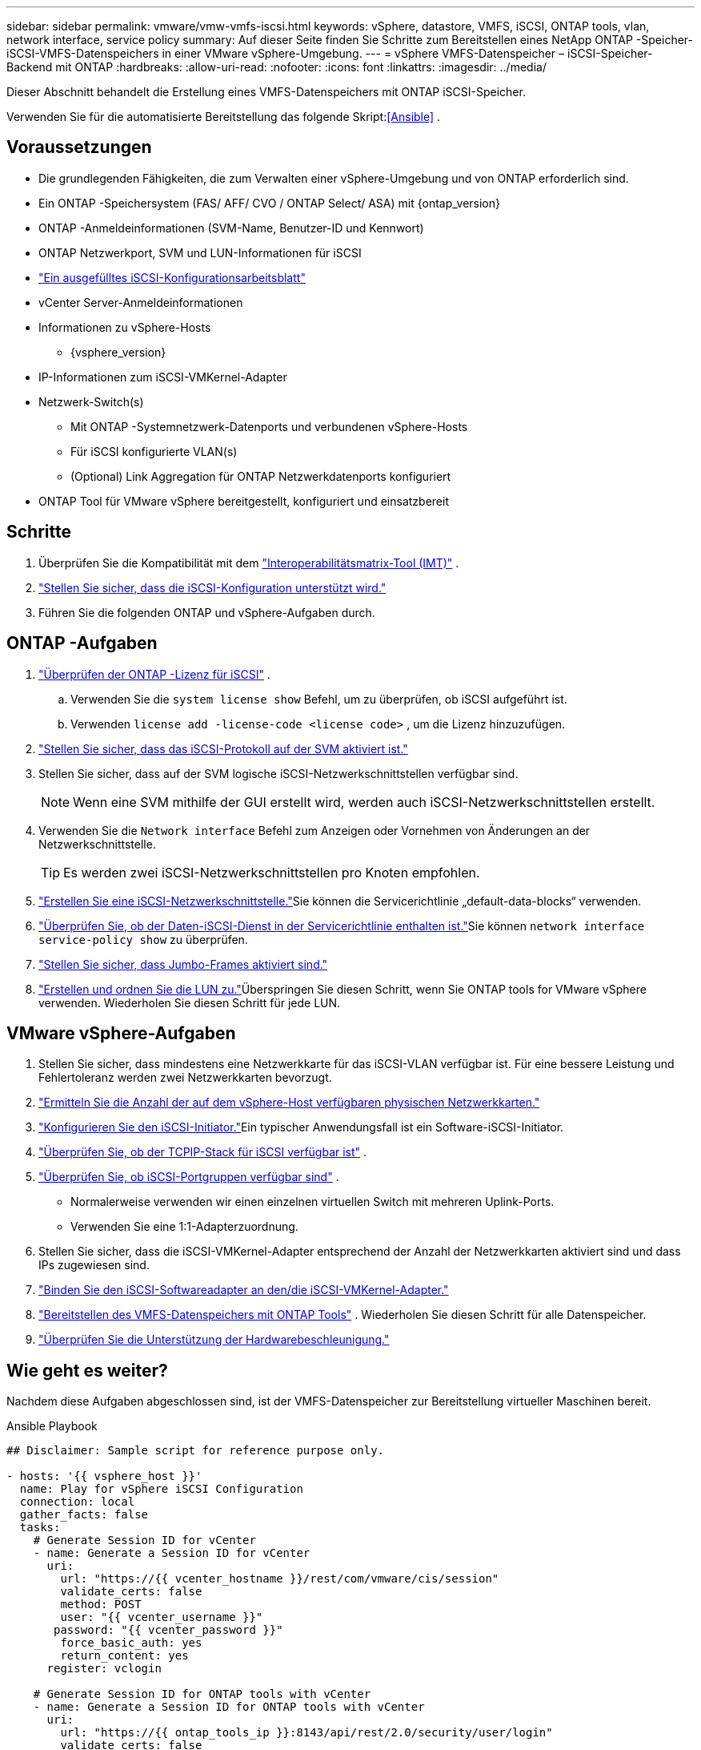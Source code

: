 ---
sidebar: sidebar 
permalink: vmware/vmw-vmfs-iscsi.html 
keywords: vSphere, datastore, VMFS, iSCSI, ONTAP tools, vlan, network interface, service policy 
summary: Auf dieser Seite finden Sie Schritte zum Bereitstellen eines NetApp ONTAP -Speicher-iSCSI-VMFS-Datenspeichers in einer VMware vSphere-Umgebung. 
---
= vSphere VMFS-Datenspeicher – iSCSI-Speicher-Backend mit ONTAP
:hardbreaks:
:allow-uri-read: 
:nofooter: 
:icons: font
:linkattrs: 
:imagesdir: ../media/


[role="lead"]
Dieser Abschnitt behandelt die Erstellung eines VMFS-Datenspeichers mit ONTAP iSCSI-Speicher.

Verwenden Sie für die automatisierte Bereitstellung das folgende Skript:<<Ansible>> .



== Voraussetzungen

* Die grundlegenden Fähigkeiten, die zum Verwalten einer vSphere-Umgebung und von ONTAP erforderlich sind.
* Ein ONTAP -Speichersystem (FAS/ AFF/ CVO / ONTAP Select/ ASA) mit {ontap_version}
* ONTAP -Anmeldeinformationen (SVM-Name, Benutzer-ID und Kennwort)
* ONTAP Netzwerkport, SVM und LUN-Informationen für iSCSI
* link:++https://docs.netapp.com/ontap-9/topic/com.netapp.doc.exp-iscsi-esx-cpg/GUID-429C4DDD-5EC0-4DBD-8EA8-76082AB7ADEC.html++["Ein ausgefülltes iSCSI-Konfigurationsarbeitsblatt"]
* vCenter Server-Anmeldeinformationen
* Informationen zu vSphere-Hosts
+
** {vsphere_version}


* IP-Informationen zum iSCSI-VMKernel-Adapter
* Netzwerk-Switch(s)
+
** Mit ONTAP -Systemnetzwerk-Datenports und verbundenen vSphere-Hosts
** Für iSCSI konfigurierte VLAN(s)
** (Optional) Link Aggregation für ONTAP Netzwerkdatenports konfiguriert


* ONTAP Tool für VMware vSphere bereitgestellt, konfiguriert und einsatzbereit




== Schritte

. Überprüfen Sie die Kompatibilität mit dem https://mysupport.netapp.com/matrix["Interoperabilitätsmatrix-Tool (IMT)"] .
. link:++https://docs.netapp.com/ontap-9/topic/com.netapp.doc.exp-iscsi-esx-cpg/GUID-7D444A0D-02CE-4A21-8017-CB1DC99EFD9A.html++["Stellen Sie sicher, dass die iSCSI-Konfiguration unterstützt wird."]
. Führen Sie die folgenden ONTAP und vSphere-Aufgaben durch.




== ONTAP -Aufgaben

. link:https://docs.netapp.com/us-en/ontap-cli-98/system-license-show.html["Überprüfen der ONTAP -Lizenz für iSCSI"] .
+
.. Verwenden Sie die `system license show` Befehl, um zu überprüfen, ob iSCSI aufgeführt ist.
.. Verwenden `license add -license-code <license code>` , um die Lizenz hinzuzufügen.


. link:++https://docs.netapp.com/ontap-9/topic/com.netapp.doc.exp-iscsi-esx-cpg/GUID-ED75D939-C45A-4546-8B22-6B765FF6083F.html++["Stellen Sie sicher, dass das iSCSI-Protokoll auf der SVM aktiviert ist."]
. Stellen Sie sicher, dass auf der SVM logische iSCSI-Netzwerkschnittstellen verfügbar sind.
+

NOTE: Wenn eine SVM mithilfe der GUI erstellt wird, werden auch iSCSI-Netzwerkschnittstellen erstellt.

. Verwenden Sie die `Network interface` Befehl zum Anzeigen oder Vornehmen von Änderungen an der Netzwerkschnittstelle.
+

TIP: Es werden zwei iSCSI-Netzwerkschnittstellen pro Knoten empfohlen.

. link:++https://docs.netapp.com/ontap-9/topic/com.netapp.doc.dot-cm-nmg/GUID-CEE760DF-A059-4018-BE6C-6B3A034CB377.html++["Erstellen Sie eine iSCSI-Netzwerkschnittstelle."]Sie können die Servicerichtlinie „default-data-blocks“ verwenden.
. link:++https://docs.netapp.com/ontap-9/topic/com.netapp.doc.dot-cm-nmg/GUID-BBC2D94B-DD3A-4029-9FCE-F71F9C157B53.html++["Überprüfen Sie, ob der Daten-iSCSI-Dienst in der Servicerichtlinie enthalten ist."]Sie können `network interface service-policy show` zu überprüfen.
. link:++https://docs.netapp.com/ontap-9/topic/com.netapp.doc.dot-cm-nmg/GUID-DE59CF49-3A5F-4F38-9F17-E2C16B567DC0.html++["Stellen Sie sicher, dass Jumbo-Frames aktiviert sind."]
. link:++https://docs.netapp.com/ontap-9/topic/com.netapp.doc.dot-cm-sanag/GUID-D4DAC7DB-A6B0-4696-B972-7327EE99FD72.html++["Erstellen und ordnen Sie die LUN zu."]Überspringen Sie diesen Schritt, wenn Sie ONTAP tools for VMware vSphere verwenden.  Wiederholen Sie diesen Schritt für jede LUN.




== VMware vSphere-Aufgaben

. Stellen Sie sicher, dass mindestens eine Netzwerkkarte für das iSCSI-VLAN verfügbar ist.  Für eine bessere Leistung und Fehlertoleranz werden zwei Netzwerkkarten bevorzugt.
. link:++https://techdocs.broadcom.com/us/en/vmware-cis/vsphere/vsphere/7-0/vsphere-single-host-management-vmware-host-client-7-0/networking-in-the-vsphere-host-client-vSphereSingleHostManagementVMwareHostClient/managing-physical-network-adapters-in-the-vsphere-host-client-vSphereSingleHostManagementVMwareHostClient/view-physical-network-adapter-information-in-the-vsphere-host-client-vSphereSingleHostManagementVMwareHostClient.html++["Ermitteln Sie die Anzahl der auf dem vSphere-Host verfügbaren physischen Netzwerkkarten."]
. link:++https://techdocs.broadcom.com/us/en/vmware-cis/vsphere/vsphere/8-0/vsphere-storage-8-0/configuring-iscsi-and-iser-adapters-and-storage-with-esxi/configure-the-software-iscsi-adapter-with-esxi.html++["Konfigurieren Sie den iSCSI-Initiator."]Ein typischer Anwendungsfall ist ein Software-iSCSI-Initiator.
. link:++https://techdocs.broadcom.com/us/en/vmware-cis/vsan/vsan/8-0/vsan-network-design/ip-network-transport-configuration/vsphere-tcp-ip-stacks.html++["Überprüfen Sie, ob der TCPIP-Stack für iSCSI verfügbar ist"] .
. link:++https://techdocs.broadcom.com/us/en/vmware-cis/vsphere/vsphere/8-0/assign-a-port-group-or-network-to-a-network-protocol-profile.html++["Überprüfen Sie, ob iSCSI-Portgruppen verfügbar sind"] .
+
** Normalerweise verwenden wir einen einzelnen virtuellen Switch mit mehreren Uplink-Ports.
** Verwenden Sie eine 1:1-Adapterzuordnung.


. Stellen Sie sicher, dass die iSCSI-VMKernel-Adapter entsprechend der Anzahl der Netzwerkkarten aktiviert sind und dass IPs zugewiesen sind.
. link:++https://techdocs.broadcom.com/us/en/vmware-cis/vsphere/vsphere/8-0/vsphere-storage-8-0/configuring-iscsi-and-iser-adapters-and-storage-with-esxi/configure-the-software-iscsi-adapter-with-esxi.html++["Binden Sie den iSCSI-Softwareadapter an den/die iSCSI-VMKernel-Adapter."]
. link:++https://docs.netapp.com/vapp-98/topic/com.netapp.doc.vsc-iag/GUID-D7CAD8AF-E722-40C2-A4CB-5B4089A14B00.html++["Bereitstellen des VMFS-Datenspeichers mit ONTAP Tools"] . Wiederholen Sie diesen Schritt für alle Datenspeicher.
. link:++https://techdocs.broadcom.com/us/en/vmware-cis/vsphere/vsphere/7-0/vsphere-storage-7-0/storage-hardware-acceleration-in-vsphere/vsphere-hardware-acceleration-on-block-storage/managing-hardware-acceleration-filter-and-plug-ins/verify-hardware-acceleration-support-status.html++["Überprüfen Sie die Unterstützung der Hardwarebeschleunigung."]




== Wie geht es weiter?

Nachdem diese Aufgaben abgeschlossen sind, ist der VMFS-Datenspeicher zur Bereitstellung virtueller Maschinen bereit.

.Ansible Playbook
[source]
----
## Disclaimer: Sample script for reference purpose only.

- hosts: '{{ vsphere_host }}'
  name: Play for vSphere iSCSI Configuration
  connection: local
  gather_facts: false
  tasks:
    # Generate Session ID for vCenter
    - name: Generate a Session ID for vCenter
      uri:
        url: "https://{{ vcenter_hostname }}/rest/com/vmware/cis/session"
        validate_certs: false
        method: POST
        user: "{{ vcenter_username }}"
       password: "{{ vcenter_password }}"
        force_basic_auth: yes
        return_content: yes
      register: vclogin

    # Generate Session ID for ONTAP tools with vCenter
    - name: Generate a Session ID for ONTAP tools with vCenter
      uri:
        url: "https://{{ ontap_tools_ip }}:8143/api/rest/2.0/security/user/login"
        validate_certs: false
        method: POST
        return_content: yes
        body_format: json
        body:
          vcenterUserName: "{{ vcenter_username }}"
          vcenterPassword: "{{ vcenter_password }}"
      register: login

    # Get existing registered ONTAP Cluster info with ONTAP tools
    - name: Get ONTAP Cluster info from ONTAP tools
      uri:
        url: "https://{{ ontap_tools_ip }}:8143/api/rest/2.0/storage/clusters"
        validate_certs: false
        method: Get
        return_content: yes
        headers:
          vmware-api-session-id: "{{ login.json.vmwareApiSessionId }}"
      register: clusterinfo

    - name: Get ONTAP Cluster ID
      set_fact:
        ontap_cluster_id: "{{ clusterinfo.json | json_query(clusteridquery) }}"
      vars:
        clusteridquery: "records[?ipAddress == '{{ netapp_hostname }}' && type=='Cluster'].id | [0]"

    - name: Get ONTAP SVM ID
      set_fact:
        ontap_svm_id: "{{ clusterinfo.json | json_query(svmidquery) }}"
      vars:
        svmidquery: "records[?ipAddress == '{{ netapp_hostname }}' && type=='SVM' && name == '{{ svm_name }}'].id | [0]"

    - name: Get Aggregate detail
      uri:
        url: "https://{{ ontap_tools_ip }}:8143/api/rest/2.0/storage/clusters/{{ ontap_svm_id }}/aggregates"
        validate_certs: false
        method: GET
        return_content: yes
        headers:
          vmware-api-session-id: "{{ login.json.vmwareApiSessionId }}"
          cluster-id: "{{ ontap_svm_id }}"
      when: ontap_svm_id != ''
      register: aggrinfo

    - name: Select Aggregate with max free capacity
      set_fact:
        aggr_name: "{{ aggrinfo.json | json_query(aggrquery) }}"
      vars:
        aggrquery: "max_by(records, &freeCapacity).name"

    - name: Convert datastore size in MB
      set_fact:
        datastoreSizeInMB: "{{ iscsi_datastore_size | human_to_bytes/1024/1024 | int }}"

    - name: Get vSphere Cluster Info
      uri:
        url: "https://{{ vcenter_hostname }}/api/vcenter/cluster?names={{ vsphere_cluster }}"
        validate_certs: false
        method: GET
        return_content: yes
        body_format: json
        headers:
          vmware-api-session-id: "{{ vclogin.json.value }}"
      when: vsphere_cluster != ''
      register: vcenterclusterid

    - name: Create iSCSI VMFS-6 Datastore with ONTAP tools
      uri:
        url: "https://{{ ontap_tools_ip }}:8143/api/rest/3.0/admin/datastore"
        validate_certs: false
        method: POST
        return_content: yes
        status_code: [200]
        body_format: json
        body:
          traditionalDatastoreRequest:
            name: "{{ iscsi_datastore_name }}"
            datastoreType: VMFS
            protocol: ISCSI
            spaceReserve: Thin
            clusterID:  "{{ ontap_cluster_id }}"
            svmID: "{{ ontap_svm_id }}"
            targetMoref: ClusterComputeResource:{{ vcenterclusterid.json[0].cluster }}
            datastoreSizeInMB: "{{ datastoreSizeInMB | int }}"
            vmfsFileSystem: VMFS6
            aggrName: "{{ aggr_name }}"
            existingFlexVolName: ""
            volumeStyle: FLEXVOL
            datastoreClusterMoref: ""
        headers:
          vmware-api-session-id: "{{ login.json.vmwareApiSessionId }}"
      when: ontap_cluster_id != '' and ontap_svm_id != '' and aggr_name != ''
      register: result
      changed_when: result.status == 200
----